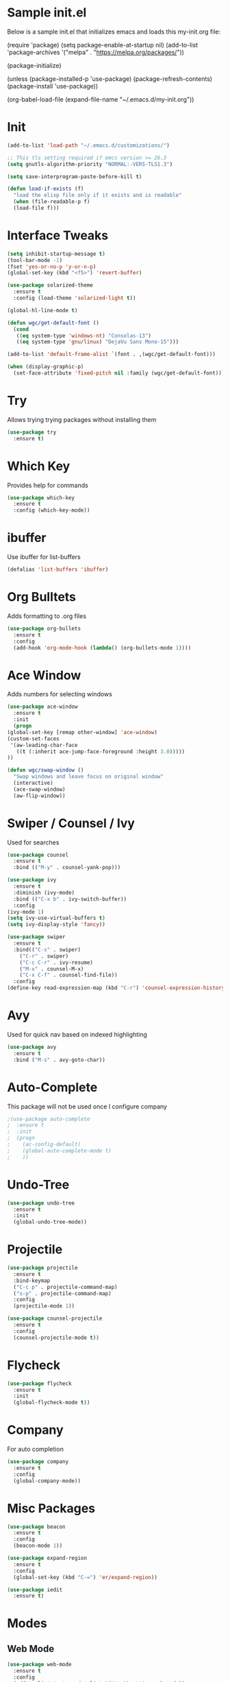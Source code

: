 #+STARTUP: overview
* Sample init.el
  Below is a sample init.el that initializes emacs and loads this my-init.org file:

  (require 'package)
  (setq package-enable-at-startup nil)
  (add-to-list 'package-archives
  '("melpa" . "https://melpa.org/packages/"))

  (package-initialize)

  (unless (package-installed-p 'use-package)
  (package-refresh-contents)
  (package-install 'use-package))

  (org-babel-load-file (expand-file-name "~/.emacs.d/my-init.org"))

* Init
  #+BEGIN_SRC emacs-lisp
    (add-to-list 'load-path "~/.emacs.d/customizations/")

    ;; This tls setting required if emcs version >= 26.3
    (setq gnutls-algorithm-priority "NORMAL:-VERS-TLS1.3")

    (setq save-interprogram-paste-before-kill t)

    (defun load-if-exists (f)
      "load the elisp file only if it exists and is readable"
      (when (file-readable-p f)
	  (load-file f)))

  #+END_SRC
* Interface Tweaks
  #+BEGIN_SRC emacs-lisp
    (setq inhibit-startup-message t)
    (tool-bar-mode -1)
    (fset 'yes-or-no-p 'y-or-n-p)
    (global-set-key (kbd "<f5>") 'revert-buffer)

    (use-package solarized-theme
      :ensure t
      :config (load-theme 'solarized-light t))

    (global-hl-line-mode t)

    (defun wgc/get-default-font ()
      (cond
       ((eq system-type 'windows-nt) "Consolas-13")
       ((eq system-type 'gnu/linux) "DejaVu Sans Mono-15")))

    (add-to-list 'default-frame-alist `(font . ,(wgc/get-default-font)))

    (when (display-graphic-p)
      (set-face-attribute 'fixed-pitch nil :family (wgc/get-default-font)))

  #+END_SRC

* Try
  Allows trying trying packages without installing them
  #+BEGIN_SRC emacs-lisp
    (use-package try
      :ensure t)
  #+END_SRC
* Which Key
  Provides help for commands
  #+BEGIN_SRC emacs-lisp
  (use-package which-key
    :ensure t
    :config (which-key-mode))

  #+END_SRC
* ibuffer
  Use ibuffer for list-buffers
  #+BEGIN_SRC emacs-lisp
  (defalias 'list-buffers 'ibuffer)
  #+END_SRC
* Org Bulltets
  Adds formatting to .org files
  #+BEGIN_SRC emacs-lisp
  (use-package org-bullets
    :ensure t
    :config
    (add-hook 'org-mode-hook (lambda() (org-bullets-mode 1))))
  #+END_SRC
* Ace Window
  Adds numbers for selecting windows
  #+BEGIN_SRC emacs-lisp
    (use-package ace-window
      :ensure t
      :init
      (progn
	(global-set-key [remap other-window] 'ace-window)
	(custom-set-faces
	 '(aw-leading-char-face
	   ((t (:inherit ace-jump-face-foreground :height 3.0)))))
	))

    (defun wgc/swap-window ()
      "Swap windows and leave focus on original window"
      (interactive)
      (ace-swap-window)
      (aw-flip-window))
  #+END_SRC
* Swiper / Counsel / Ivy
  Used for searches
  #+BEGIN_SRC emacs-lisp
    (use-package counsel
      :ensure t
      :bind (("M-y" . counsel-yank-pop)))

    (use-package ivy
      :ensure t
      :diminish (ivy-mode)
      :bind (("C-x b" . ivy-switch-buffer))
      :config
	(ivy-mode 1)
	(setq ivy-use-virtual-buffers t)
	(setq ivy-display-style 'fancy))

    (use-package swiper
      :ensure t
      :bind(("C-s" . swiper)
	    ("C-r" . swiper)
	    ("C-c C-r" . ivy-resume)
	    ("M-x" . counsel-M-x)
	    ("C-x C-f" . counsel-find-file))
      :config
	(define-key read-expression-map (kbd "C-r") 'counsel-expression-history))

  #+END_SRC

* Avy
  Used for quick nav based on indexed highlighting
  #+BEGIN_SRC emacs-lisp
  (use-package avy
    :ensure t
    :bind ("M-s" . avy-goto-char))
  #+END_SRC
* Auto-Complete
  This package will not be used once I configure company
  #+BEGIN_SRC emacs-lisp
  ;(use-package auto-complete
  ;  :ensure t
  ;  :init
  ;  (progn
  ;    (ac-config-default)
  ;    (global-auto-complete-mode t)
  ;    ))
  #+END_SRC
* Undo-Tree
  #+BEGIN_SRC emacs-lisp
    (use-package undo-tree
      :ensure t
      :init
      (global-undo-tree-mode))
  #+END_SRC
* Projectile
  #+BEGIN_SRC emacs-lisp
    (use-package projectile
      :ensure t
      :bind-keymap
      ("C-c p" . projectile-command-map)
      ("s-p" . projectile-command-map)
      :config
      (projectile-mode 1))

    (use-package counsel-projectile
      :ensure t
      :config
      (counsel-projectile-mode t))

  #+END_SRC
* Flycheck
  #+BEGIN_SRC emacs-lisp
  (use-package flycheck
    :ensure t
    :init
    (global-flycheck-mode t))

  #+END_SRC
* Company
  For auto completion
#+BEGIN_SRC emacs-lisp
  (use-package company
    :ensure t
    :config
    (global-company-mode))
#+END_SRC
* Misc Packages
  #+BEGIN_SRC emacs-lisp
    (use-package beacon
      :ensure t
      :config
      (beacon-mode 1))

    (use-package expand-region
      :ensure t
      :config
      (global-set-key (kbd "C-=") 'er/expand-region))

    (use-package iedit
      :ensure t)
  #+END_SRC
* Modes
** Web Mode
   #+BEGIN_SRC emacs-lisp
     (use-package web-mode
       :ensure t
       :config
       (add-to-list 'auto-mode-alist '("\\.hbs\\'" . web-mode))
       (add-to-list 'auto-mode-alist '("\\.html?\\'" . web-mode))

       (setq web-mode-markup-indent-offset 2)
       (setq web-mode-css-indent-offset 2)
       (setq web-mode-code-indent-offset 2)
       (setq web-mode-enable-auto-closing t)
       (setq web-mode-enable-auto-quoting t))
   #+END_SRC
** Javascript
   #+BEGIN_SRC emacs-lisp
  (setq js-indent-level 2)
  (setq js-mode-hook
	'(lambda () (progn
		      (set-variable 'indent-tabs-mode nil))))
   #+END_SRC
** CSS
   #+BEGIN_SRC emacs-lisp
  (setq css-indent-offset 2)

   #+END_SRC
** Haskell
   #+BEGIN_SRC emacs-lisp
     ;;(use-package lsp-mode
     ;;  :ensure t
     ;;  :hook (haskell-mode . lsp)
     ;;  :commands lsp
     ;;  :config
     ;;  (setq lsp-ui-doc-enable nil)
     ;;  (setq lsp-document-sync-method 'full))
     ;;
     ;;(use-package lsp-ui
     ;;  :ensure t
     ;;  :hook (haskell-mode . flycheck-mode)
     ;;  :commands lsp-ui-mode)
     ;;
     ;;(use-package lsp-haskell
     ;; :ensure t
     ;; :config
     ;; (setq lsp-haskell-process-path-hie "hie-wrapper")
     ;; (setq lsp-haskell-process-args-hie '())
     ;; ;; Comment/uncomment this line to see interactions between lsp client/server.
     ;; ;; (setq lsp-log-io t)
     ;;)
     (use-package haskell-mode
       :ensure t
       :bind
       (:map haskell-mode-map
	     ("C-c C-c" . haskell-compile))
       (:map haskell-cabal-mode-map
	     ("C-c C-c" . haskell-compile))
       :hook
       (haskell-mode . (lambda ()
		      (set (make-local-variable 'company-backends)
			   (append '((company-capf company-dabbrev-code))
				   company-backends))))
       (haskell-mode . interactive-haskell-mode)
       :config
       (setq haskell-tags-on-save t)
       (setq haskell-stylish-on-save t)
       (setq haskell-compile-cabal-build-command "stack build"))
   #+END_SRC
* Load Other Files
  #+BEGIN_SRC emacs-lisp
    (load-if-exists "~/configs/emacs-config/my-private.el")
  #+END_SRC
* Misc
  #+BEGIN_SRC emacs-lisp
    (setq backup-directory-alist
	      `((".*" . ,temporary-file-directory)))
    (setq auto-save-file-name-transforms
	  `((".*" ,temporary-file-directory t))) 

    (setq create-lockfiles nil)
    (setq tags-revert-without-query t)

    (define-prefix-command 'wgc-map)
    (global-set-key (kbd "C-1") 'wgc-map)
    (define-key wgc-map (kbd "s") 'wgc/swap-window)
  #+END_SRC
